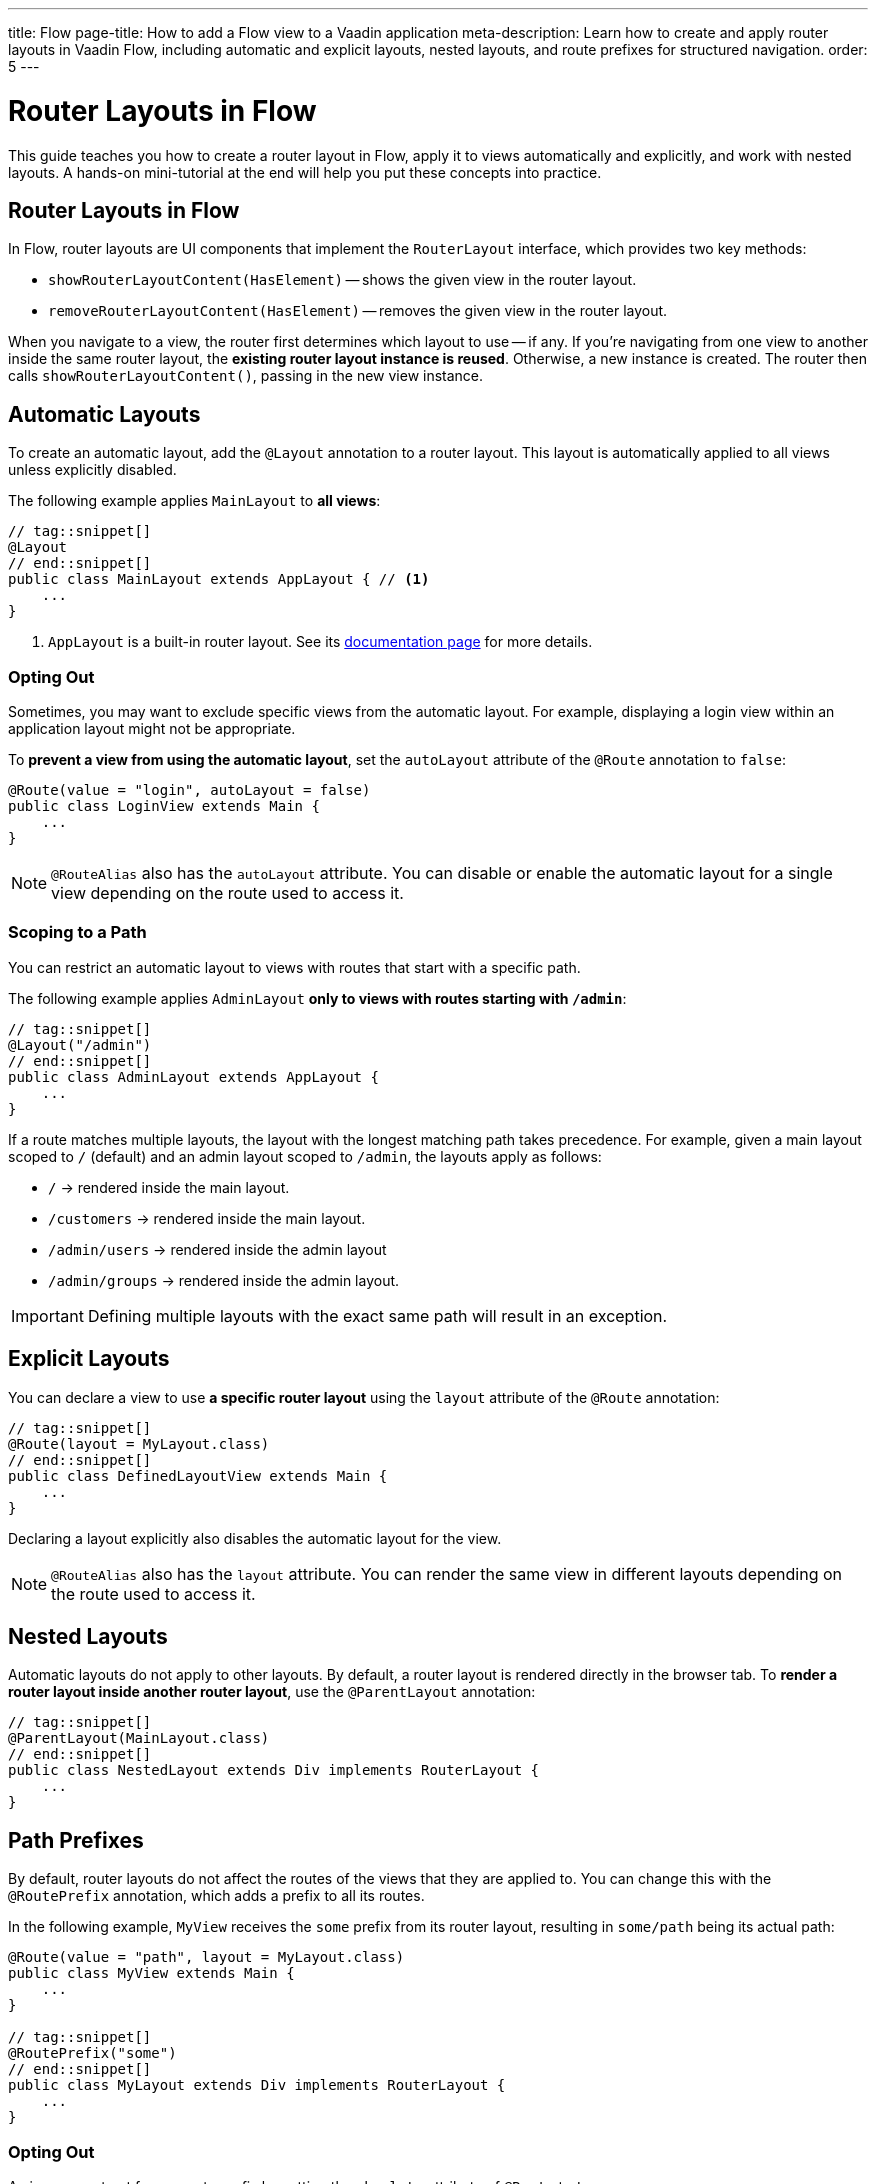 ---
title: Flow
page-title: How to add a Flow view to a Vaadin application
meta-description: Learn how to create and apply router layouts in Vaadin Flow, including automatic and explicit layouts, nested layouts, and route prefixes for structured navigation.
order: 5
---

// TODO We need a deep dive about this, as there are so many options. This guide covers only the most common use cases.

= Router Layouts in Flow
:toclevels: 2

This guide teaches you how to create a router layout in Flow, apply it to views automatically and explicitly, and work with nested layouts. A hands-on mini-tutorial at the end will help you put these concepts into practice.


== Router Layouts in Flow

In Flow, router layouts are UI components that implement the [interfacename]`RouterLayout` interface, which provides two key methods:

* [methodname]`showRouterLayoutContent(HasElement)` -- shows the given view in the router layout.
* [methodname]`removeRouterLayoutContent(HasElement)` -- removes the given view in the router layout.

When you navigate to a view, the router first determines which layout to use -- if any. If you're navigating from one view to another inside the same router layout, the *existing router layout instance is reused*. Otherwise, a new instance is created. The router then calls [methodname]`showRouterLayoutContent()`, passing in the new view instance.


== Automatic Layouts

To create an automatic layout, add the [annotationname]`@Layout` annotation to a router layout. This layout is automatically applied to all views unless explicitly disabled.

The following example applies [classname]`MainLayout` to *all views*:

[source,java]
----
// tag::snippet[]
@Layout
// end::snippet[]
public class MainLayout extends AppLayout { // <1>
    ...
}
----
<1> `AppLayout` is a built-in router layout. See its <<{articles}/components/app-layout#,documentation page>> for more details.


=== Opting Out

Sometimes, you may want to exclude specific views from the automatic layout. For example, displaying a login view within an application layout might not be appropriate.

To *prevent a view from using the automatic layout*, set the `autoLayout` attribute of the [annotationname]`@Route` annotation to `false`:

[source,java]
----
@Route(value = "login", autoLayout = false)
public class LoginView extends Main {
    ...
}
----

[NOTE]
[annotationname]`@RouteAlias` also has the `autoLayout` attribute. You can disable or enable the automatic layout for a single view depending on the route used to access it.


=== Scoping to a Path

You can restrict an automatic layout to views with routes that start with a specific path.

The following example applies [classname]`AdminLayout` *only to views with routes starting with `/admin`*:

[source,java]
----
// tag::snippet[]
@Layout("/admin")
// end::snippet[]
public class AdminLayout extends AppLayout {
    ...
}
----

If a route matches multiple layouts, the layout with the longest matching path takes precedence. For example, given a main layout scoped to `/` (default) and an admin layout scoped to `/admin`, the layouts apply as follows:

* `/` -> rendered inside the main layout.
* `/customers` -> rendered inside the main layout.
* `/admin/users` -> rendered inside the admin layout
* `/admin/groups` -> rendered inside the admin layout.

[IMPORTANT]
Defining multiple layouts with the exact same path will result in an exception.


== Explicit Layouts

You can declare a view to use *a specific router layout* using the `layout` attribute of the [annotationname]`@Route` annotation:

[source,java]
----
// tag::snippet[]
@Route(layout = MyLayout.class)
// end::snippet[]
public class DefinedLayoutView extends Main {
    ...
}
----

Declaring a layout explicitly also disables the automatic layout for the view.

[NOTE]
[annotationname]`@RouteAlias` also has the `layout` attribute. You can render the same view in different layouts depending on the route used to access it.


== Nested Layouts

Automatic layouts do not apply to other layouts. By default, a router layout is rendered directly in the browser tab. To *render a router layout inside another router layout*, use the [annotationname]`@ParentLayout` annotation:

[source,java]
----
// tag::snippet[]
@ParentLayout(MainLayout.class)
// end::snippet[]
public class NestedLayout extends Div implements RouterLayout {
    ...
}
----


== Path Prefixes

By default, router layouts do not affect the routes of the views that they are applied to. You can change this with the [annotationname]`@RoutePrefix` annotation, which adds a prefix to all its routes.

In the following example, `MyView` receives the `some` prefix from its router layout, resulting in `some/path` being its actual path:

[source,java]
----
@Route(value = "path", layout = MyLayout.class)
public class MyView extends Main {
    ...
}

// tag::snippet[]
@RoutePrefix("some")
// end::snippet[]
public class MyLayout extends Div implements RouterLayout {
    ...
}
----


=== Opting Out

A view can opt out from a route prefix by setting the `absolute` attribute of [annotationname]`@Route` to `true`.

In the following example, the path of `MyView` is `path`, ignoring the prefix coming from `MyLayout`:

[source,java]
----
// tag::snippet[]
@Route(value = "path", layout = MyLayout.class, absolute = true)
// end::snippet[]
public class MyView extends Main {
    ...
}

@RoutePrefix("some")
public class MyLayout extends Div implements RouterLayout {
    ...
}
----

[NOTE]
[annotationname]`@RouteAlias` also has the `absolute` attribute.

Nested router layouts can also opt out from route prefixes.

In the following example, the path of `MyView` is in fact `nested/path`, as opposed to `some/nested/path`:

[source,java]
----
@Route(value = "path", layout = MyNestedLayout.class)
public class MyView extends Main {
    ...
}

// tag::snippet[]
@RoutePrefix(value = "nested", absolute = true)
// end::snippet[]
@ParentLayout(MyLayout.class)
public class MyNestedLayout extends Div implements RouterLayout {
    ...
}

@RoutePrefix("some")
public class MyLayout extends Div implements RouterLayout {
    ...
}
----


[.collapsible-list]
== Try It

In this mini-tutorial, you'll explore router layouts using the Vaadin walking skeleton. You'll then create a nested layout and experiment with different ways to apply it to views.


.Set Up the Project
[%collapsible]
====
First, generate a <<{articles}/getting-started/start#,walking skeleton with a Flow UI>>, <<{articles}/getting-started/import#,open>> it in your IDE, and <<{articles}/getting-started/run#,run>> it with hotswap enabled.
====


.Explore the Main Layout
[%collapsible]
====
The skeleton already contains a main layout. Instead of implementing one from scratch, you're going to have a look at it. Open [classname]`[application package].base.ui.view.MainLayout` in your IDE.

The main layout is based on <<{articles}/components/app-layout#,App Layout>>:

.MainLayout.java
[source,java]
----
@Layout
public final class MainLayout extends AppLayout {

    public MainLayout() {
        setPrimarySection(Section.DRAWER);
        addToDrawer(createHeader(), new Scroller(createSideNav()), createUserMenu());
    }
    ...
}
----

It has a drawer on the left side with the following elements: an application header, a navigation menu, and a user menu. All the elements are styled using <<{articles}/styling/lumo/utility-classes#,Lumo Utility Classes>>.
====


.The Header
[%collapsible]
====
The header is created by the [methodname]`createHeader()` method. It contains the application's name and logo:

[source,java]
----
private Div createHeader() {
    // TODO Replace with real application logo and name
    var appLogo = VaadinIcon.CUBES.create();
    appLogo.addClassNames(TextColor.PRIMARY, IconSize.LARGE);

    var appName = new Span("Walking Skeleton");
    appName.addClassNames(FontWeight.SEMIBOLD, FontSize.LARGE);

    var header = new Div(appLogo, appName);
    header.addClassNames(Display.FLEX, Padding.MEDIUM, Gap.MEDIUM, AlignItems.CENTER);
    return header;
}
----

Now, change the name and the logo. Use an icon from <<{articles}/components/icons/default-icons#,the default icons>>.
====


.The Navigation Menu
[%collapsible]
====
The navigation menu is created by the [methodname]`createSideNav()` method. It includes all views -- both Flow and React -- that have declared a menu item:

[source,java]
----
private SideNav createSideNav() {
    var nav = new SideNav();
    nav.addClassNames(Margin.Horizontal.MEDIUM);
    MenuConfiguration.getMenuEntries().forEach(entry -> // <1>
        nav.addItem(createSideNavItem(entry)));
    return nav;
}

private SideNavItem createSideNavItem(MenuEntry menuEntry) {
    if (menuEntry.icon() != null) { // <2>
        return new SideNavItem(menuEntry.title(), menuEntry.path(), 
            new Icon(menuEntry.icon())); // <3>
    } else {
       return new SideNavItem(menuEntry.title(), menuEntry.path());
    }
}
----
<1> [classname]`MenuConfiguration` gives access to all registered view menu items.
<2> This navigation menu assumes that all menu items have a title, but only some may have an icon. If you know all your menu items have icons, you can simplify this method.
<3> This navigation menu assumes that the `icon` attribute contains the name of an <<{articles}/components/icons#,Icon>>.
====


.The User Menu
[%collapsible]
====
The user menu is created by the [methodname]`createUserMenu()` method. It is the only part of the router layout that is a stub:

[source,java]
----
private Component createUserMenu() {
    // TODO Replace with real user information and actions
    var avatar = new Avatar("John Smith");
    avatar.addThemeVariants(AvatarVariant.LUMO_XSMALL);
    avatar.addClassNames(Margin.Right.SMALL);
    avatar.setColorIndex(5);

    var userMenu = new MenuBar();
    userMenu.addThemeVariants(MenuBarVariant.LUMO_TERTIARY_INLINE);
    userMenu.addClassNames(Margin.MEDIUM);

    var userMenuItem = userMenu.addItem(avatar);
    userMenuItem.add("John Smith");
    userMenuItem.getSubMenu().addItem("View Profile");
    userMenuItem.getSubMenu().addItem("Manage Settings");
    userMenuItem.getSubMenu().addItem("Logout");

    return userMenu;
}
----

The <<{articles}/building-apps/security#,Security>> guides show you how to add real functionality to the user menu.
====


.Create a Nested Layout
[%collapsible]
====
Create a new Java package [packagename]`[application package].tutorial.ui.view`. Inside this package, create a new class called [classname]`NestedLayout`, like this:

.NestedLayout.java
[source,java]
----
import com.example.application.base.ui.view.MainLayout; // <1>
import com.vaadin.flow.component.HasElement;
import com.vaadin.flow.component.html.Div;
import com.vaadin.flow.router.*;
import com.vaadin.flow.theme.lumo.LumoUtility;

@ParentLayout(MainLayout.class) // <2>
public class NestedLayout extends Div implements RouterLayout {

    private final Div content;

    public NestedLayout() {
        addClassNames(LumoUtility.Display.FLEX, LumoUtility.FlexDirection.COLUMN, 
                LumoUtility.Gap.SMALL, LumoUtility.Padding.MEDIUM, 
                LumoUtility.BoxSizing.BORDER, LumoUtility.Height.FULL);
        content = new Div();
        content.addClassNames(LumoUtility.Border.ALL, LumoUtility.Background.BASE);
        content.setSizeFull();
        add(new Div("This is a layout: " + this), content); // <3>
    }

    @Override
    public void showRouterLayoutContent(HasElement content) { // <4>
        this.content.getElement().appendChild(content.getElement());
    }
}
----
<1> Replace with real package.
<2> This renders the nested layout inside the main layout.
<3> Prints `this` on the screen so that you can see when the layout instance changes.
<4> This renders views inside the `content` element.

You can't see what your new layout looks like yet, because you don't have any views that use it. You'll fix that next.
====


.Create Example Views
[%collapsible]
====
You'll now create two views that contain links to each other and both use the new nested layout. Inside the [packagename]`[application package].tutorial.ui.view` package, create two new classes; [classname]`FirstView` and [classname]`SecondView`:

.FirstView.java
[source,java]
----
import com.vaadin.flow.component.html.H2;
import com.vaadin.flow.component.html.Main;
import com.vaadin.flow.router.Menu;
import com.vaadin.flow.router.Route;
import com.vaadin.flow.router.RouterLink;

@Route(layout = NestedLayout.class)
@Menu
public class FirstView extends Main {

    public FirstView() {
        add(new H2("First View"),
            new RouterLink("Second View", SecondView.class));
    }
}
----

.SecondView.java
[source,java]
----
import com.vaadin.flow.component.html.H2;
import com.vaadin.flow.component.html.Main;
import com.vaadin.flow.router.Menu;
import com.vaadin.flow.router.Route;
import com.vaadin.flow.router.RouterLink;

@Route(layout = NestedLayout.class)
@Menu
public class SecondView extends Main {

    public SecondView() {
        add(new H2("Second View"), 
            new RouterLink("First View", FirstView.class));
    }
}
----
====


.Test the Application
[%collapsible]
====
Restart the application. Open your browser and navigate to: http://localhost:8080/first

You should see the first view rendered inside the nested layout.

Navigate back and forth between the first view and the second view. You should see that the nested layout instance remains unchanged.

Now click on *Task List* in the navigation menu, then on *FirstView*. You should see that the nested layout instance has now changed.
====


.Add a Route Prefix
[%collapsible]
====
Add a `layout` route prefix to the nested layout:

.NestedLayout.java
[source,java]
----
@ParentLayout(MainLayout.class)
// tag::snippet[]
@RoutePrefix("layout")
// end::snippet[]
public class NestedLayout extends Div implements RouterLayout {
    ...
}
----

Restart the application. Notice that the paths of first view and second view have now changed to `layout/first` and `layout/second`, respectively.
====


.Enable Automatic Layout
[%collapsible]
====
Up to this point, the nested layout has been explicitly applied to the first view and second view. You'll now change this so that it is applied automatically, while keeping the application's behavior unchanged.

Start by removing the reference to [classname]`NestedLayout` from first view and second view, and add the `layout` prefix to each route:

.FirstView.java
[source,java]
----
// tag::snippet[]
@Route("layout/first")
// end::snippet[]
@Menu
public class FirstView extends Main {
    ...
}
----

.SecondView.java
[source,java]
----
// tag::snippet[]
@Route("layout/second")
// end::snippet[]
@Menu
public class SecondView extends Main {
    ...
}
----

Next, change the [classname]`NestedLayout` to be automatically applied to all paths that start with `/layout`. Remove the [annotationname]`@RoutePrefix` annotation and add the [annotationname]`@Layout` annotation:

.NestedLayout.java
[source,java]
----
@ParentLayout(MainLayout.class)
// tag::snippet[]
@Layout("/layout")
// end::snippet[]
public class NestedLayout extends Div implements RouterLayout {
    ...
}
----

Restart the application and click around. It should behave the same way as before.
====


.Final Thoughts
[%collapsible]
====
You've now learned how to:

* Create a custom router layout.
* Apply layouts explicitly and automatically.
* Use path prefixes in router layouts.

Now, try experimenting with route aliases and absolute routes!
====

